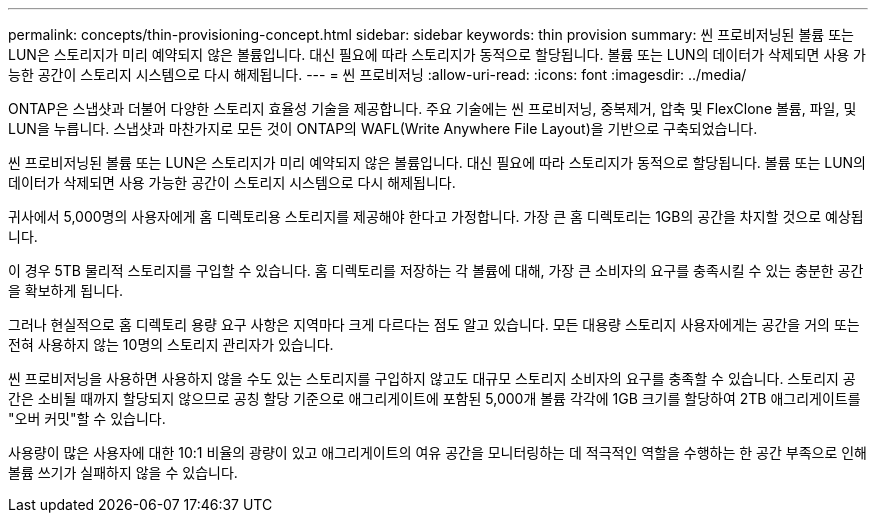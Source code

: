 ---
permalink: concepts/thin-provisioning-concept.html 
sidebar: sidebar 
keywords: thin provision 
summary: 씬 프로비저닝된 볼륨 또는 LUN은 스토리지가 미리 예약되지 않은 볼륨입니다. 대신 필요에 따라 스토리지가 동적으로 할당됩니다. 볼륨 또는 LUN의 데이터가 삭제되면 사용 가능한 공간이 스토리지 시스템으로 다시 해제됩니다. 
---
= 씬 프로비저닝
:allow-uri-read: 
:icons: font
:imagesdir: ../media/


[role="lead"]
ONTAP은 스냅샷과 더불어 다양한 스토리지 효율성 기술을 제공합니다. 주요 기술에는 씬 프로비저닝, 중복제거, 압축 및 FlexClone 볼륨, 파일, 및 LUN을 누릅니다. 스냅샷과 마찬가지로 모든 것이 ONTAP의 WAFL(Write Anywhere File Layout)을 기반으로 구축되었습니다.

씬 프로비저닝된 볼륨 또는 LUN은 스토리지가 미리 예약되지 않은 볼륨입니다. 대신 필요에 따라 스토리지가 동적으로 할당됩니다. 볼륨 또는 LUN의 데이터가 삭제되면 사용 가능한 공간이 스토리지 시스템으로 다시 해제됩니다.

귀사에서 5,000명의 사용자에게 홈 디렉토리용 스토리지를 제공해야 한다고 가정합니다. 가장 큰 홈 디렉토리는 1GB의 공간을 차지할 것으로 예상됩니다.

이 경우 5TB 물리적 스토리지를 구입할 수 있습니다. 홈 디렉토리를 저장하는 각 볼륨에 대해, 가장 큰 소비자의 요구를 충족시킬 수 있는 충분한 공간을 확보하게 됩니다.

그러나 현실적으로 홈 디렉토리 용량 요구 사항은 지역마다 크게 다르다는 점도 알고 있습니다. 모든 대용량 스토리지 사용자에게는 공간을 거의 또는 전혀 사용하지 않는 10명의 스토리지 관리자가 있습니다.

씬 프로비저닝을 사용하면 사용하지 않을 수도 있는 스토리지를 구입하지 않고도 대규모 스토리지 소비자의 요구를 충족할 수 있습니다. 스토리지 공간은 소비될 때까지 할당되지 않으므로 공칭 할당 기준으로 애그리게이트에 포함된 5,000개 볼륨 각각에 1GB 크기를 할당하여 2TB 애그리게이트를 "오버 커밋"할 수 있습니다.

사용량이 많은 사용자에 대한 10:1 비율의 광량이 있고 애그리게이트의 여유 공간을 모니터링하는 데 적극적인 역할을 수행하는 한 공간 부족으로 인해 볼륨 쓰기가 실패하지 않을 수 있습니다.
